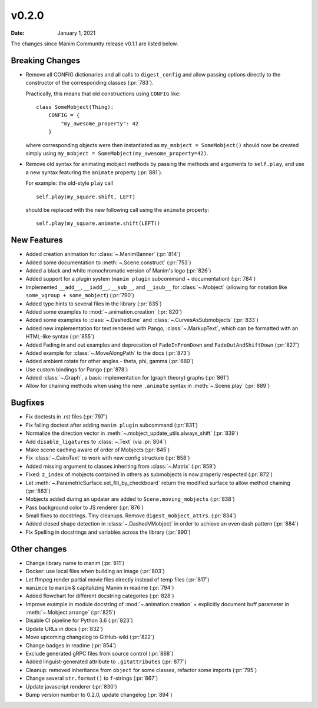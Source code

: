 ******
v0.2.0
******

:Date: January 1, 2021

The changes since Manim Community release v0.1.1 are listed below.

Breaking Changes
================

- Remove all CONFIG dictionaries and all calls to ``digest_config`` and allow
  passing options directly to the constructor of the corresponding classes (:pr:`783`).

  Practically, this means that old constructions using ``CONFIG`` like::

      class SomeMobject(Thing):
          CONFIG = {
              "my_awesome_property": 42
          }

  where corresponding objects were then instantiated as ``my_mobject = SomeMobject()``
  should now be created simply using ``my_mobject = SomeMobject(my_awesome_property=42)``.

- Remove old syntax for animating mobject methods by passing the methods and arguments to ``self.play``,
  and use a new syntax featuring the ``animate`` property (:pr:`881`).

  For example: the old-style ``play`` call
  ::

      self.play(my_square.shift, LEFT)

  should be replaced with the new following call using the ``animate`` property::

      self.play(my_square.animate.shift(LEFT))

New Features
============

- Added creation animation for :class:`~.ManimBanner` (:pr:`814`)
- Added some documentation to :meth:`~.Scene.construct` (:pr:`753`)
- Added a black and white monochromatic version of Manim's logo (:pr:`826`)
- Added support for a plugin system (``manim plugin`` subcommand + documentation) (:pr:`784`)
- Implemented ``__add__``, ``__iadd__``, ``__sub__``, and ``__isub__`` for :class:`~.Mobject` (allowing for notation like ``some_vgroup + some_mobject``) (:pr:`790`)
- Added type hints to several files in the library (:pr:`835`)
- Added some examples to :mod:`~.animation.creation` (:pr:`820`)
- Added some examples to :class:`~.DashedLine` and :class:`~.CurvesAsSubmobjects` (:pr:`833`)
- Added new implementation for text rendered with Pango, :class:`~.MarkupText`, which can be formatted with an HTML-like syntax (:pr:`855`)
- Added Fading in and out examples and deprecation of ``FadeInFromDown`` and ``FadeOutAndShiftDown`` (:pr:`827`)
- Added example for :class:`~.MoveAlongPath` to the docs (:pr:`873`)
- Added ambient rotate for other angles - theta, phi, gamma (:pr:`660`)
- Use custom bindings for Pango (:pr:`878`)
- Added :class:`~.Graph`, a basic implementation for (graph theory) graphs (:pr:`861`)
- Allow for chaining methods when using the new ``.animate`` syntax in :meth:`~.Scene.play` (:pr:`889`)

Bugfixes
========

- Fix doctests in .rst files (:pr:`797`)
- Fix failing doctest after adding ``manim plugin`` subcommand (:pr:`831`)
- Normalize the direction vector in :meth:`~.mobject_update_utils.always_shift` (:pr:`839`)
- Add ``disable_ligatures`` to :class:`~.Text` (via :pr:`804`)
- Make scene caching aware of order of Mobjects (:pr:`845`)
- Fix :class:`~.CairoText` to work with new config structure (:pr:`858`)
- Added missing argument to classes inheriting from :class:`~.Matrix` (:pr:`859`)
- Fixed: ``z_index`` of mobjects contained in others as submobjects is now properly respected (:pr:`872`)
- Let :meth:`~.ParametricSurface.set_fill_by_checkboard` return the modified surface to allow method chaining (:pr:`883`)
- Mobjects added during an updater are added to ``Scene.moving_mobjects`` (:pr:`838`)
- Pass background color to JS renderer (:pr:`876`)
- Small fixes to docstrings. Tiny cleanups. Remove ``digest_mobject_attrs``. (:pr:`834`)
- Added closed shape detection in :class:`~.DashedVMobject` in order to achieve an even dash pattern (:pr:`884`)
- Fix Spelling in docstrings and variables across the library (:pr:`890`)

Other changes
=============

- Change library name to manim (:pr:`811`)
- Docker: use local files when building an image (:pr:`803`)
- Let ffmpeg render partial movie files directly instead of temp files (:pr:`817`)
- ``manimce`` to ``manim`` & capitalizing Manim in readme (:pr:`794`)
- Added flowchart for different docstring categories (:pr:`828`)
- Improve example in module docstring of :mod:`~.animation.creation` + explicitly document buff parameter in :meth:`~.Mobject.arrange` (:pr:`825`)
- Disable CI pipeline for Python 3.6 (:pr:`823`)
- Update URLs in docs (:pr:`832`)
- Move upcoming changelog to GitHub-wiki (:pr:`822`)
- Change badges in readme (:pr:`854`)
- Exclude generated gRPC files from source control (:pr:`868`)
- Added linguist-generated attribute to ``.gitattributes`` (:pr:`877`)
- Cleanup: removed inheritance from ``object`` for some classes, refactor some imports (:pr:`795`)
- Change several ``str.format()`` to ``f``-strings (:pr:`867`)
- Update javascript renderer (:pr:`830`)
- Bump version number to 0.2.0, update changelog (:pr:`894`)
